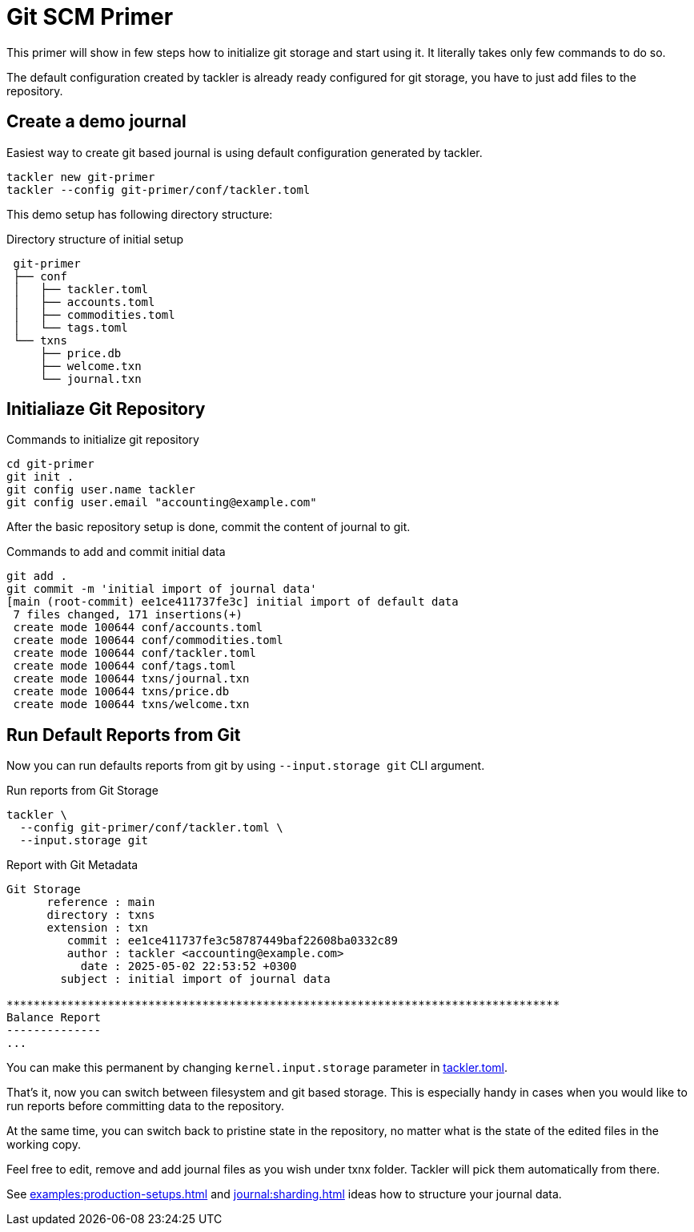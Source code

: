 = Git SCM Primer
:page-date: 2025-05-02 00:00:00 Z

This primer will show in few steps how to initialize git storage and start using
it. It literally takes only few commands to do so.

The default configuration created by tackler is already ready configured for git
storage, you have to just add files to the repository.


== Create a demo journal

Easiest way to create git based journal is using default configuration
generated by tackler.

----
tackler new git-primer
tackler --config git-primer/conf/tackler.toml
----

This demo setup has following directory structure:

.Directory structure of initial setup
----
 git-primer
 ├── conf
 │   ├── tackler.toml
 │   ├── accounts.toml
 │   ├── commodities.toml
 │   └── tags.toml
 └── txns
     ├── price.db
     ├── welcome.txn
     └── journal.txn
----

== Initialiaze Git Repository

.Commands to initialize git repository
----
cd git-primer
git init .
git config user.name tackler
git config user.email "accounting@example.com"
----

After the basic repository setup is done, commit the content of journal to git.

.Commands to add and commit initial data
----
git add .
git commit -m 'initial import of journal data'
[main (root-commit) ee1ce411737fe3c] initial import of default data
 7 files changed, 171 insertions(+)
 create mode 100644 conf/accounts.toml
 create mode 100644 conf/commodities.toml
 create mode 100644 conf/tackler.toml
 create mode 100644 conf/tags.toml
 create mode 100644 txns/journal.txn
 create mode 100644 txns/price.db
 create mode 100644 txns/welcome.txn
----

== Run Default Reports from Git

Now you can run defaults reports from git by using `--input.storage git` CLI
argument.

.Run reports from Git Storage
----
tackler \
  --config git-primer/conf/tackler.toml \
  --input.storage git
----

.Report with Git Metadata
----
Git Storage
      reference : main
      directory : txns
      extension : txn
         commit : ee1ce411737fe3c58787449baf22608ba0332c89
         author : tackler <accounting@example.com>
           date : 2025-05-02 22:53:52 +0300
        subject : initial import of journal data

**********************************************************************************
Balance Report
--------------
...
----

You can make this permanent by changing `kernel.input.storage` parameter in
xref:reference:tackler-toml.adoc#kernel-input[tackler.toml].

That's it, now you can switch between filesystem and git based storage. This is
especially handy in cases when you would like to run reports before committing
data to the repository.

At the same time, you can switch back to pristine state in the repository, no
matter what is the state of the edited files in the working copy.

Feel free to edit, remove and add journal files as you wish under txnx folder.
Tackler will pick them automatically from there.

See xref:examples:production-setups.adoc[] and xref:journal:sharding.adoc[] ideas
how to structure your journal data.
